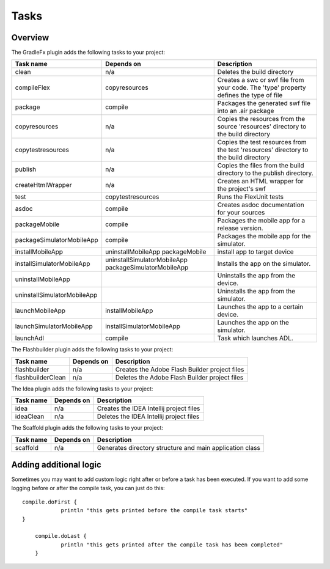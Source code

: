 ==========
Tasks
==========

-------------
Overview
-------------
The GradleFx plugin adds the following tasks to your project:

+-----------------------------+----------------------------------------------------+---------------------------------------------------------------+
| Task name                   | Depends on                                         | Description                                                   |
+=============================+====================================================+===============================================================+
| clean                       | n/a                                                | Deletes the build directory                                   |
|                             |                                                    |                                                               |
+-----------------------------+----------------------------------------------------+---------------------------------------------------------------+
| compileFlex                 | copyresources                                      | Creates a swc or swf file from your code. The 'type' property |
|                             |                                                    | defines the type of file                                      |
+-----------------------------+----------------------------------------------------+---------------------------------------------------------------+
| package                     | compile                                            | Packages the generated swf file into an .air package          |
|                             |                                                    |                                                               |
+-----------------------------+----------------------------------------------------+---------------------------------------------------------------+
| copyresources               | n/a                                                | Copies the resources from the source 'resources' directory    |
|                             |                                                    | to the build directory                                        |
+-----------------------------+----------------------------------------------------+---------------------------------------------------------------+
| copytestresources           | n/a                                                | Copies the test resources from the test 'resources'           |
|                             |                                                    | directory to the build directory                              |
+-----------------------------+----------------------------------------------------+---------------------------------------------------------------+
| publish                     | n/a                                                | Copies the files from the build directory to the publish      |
|                             |                                                    | directory.                                                    |
+-----------------------------+----------------------------------------------------+---------------------------------------------------------------+
| createHtmlWrapper           | n/a                                                | Creates an HTML wrapper for the project's swf                 |
|                             |                                                    |                                                               |
+-----------------------------+----------------------------------------------------+---------------------------------------------------------------+
| test                        | copytestresources                                  | Runs the FlexUnit tests                                       |
|                             |                                                    |                                                               |
+-----------------------------+----------------------------------------------------+---------------------------------------------------------------+
| asdoc                       | compile                                            | Creates asdoc documentation for your sources                  |
|                             |                                                    |                                                               |
+-----------------------------+----------------------------------------------------+---------------------------------------------------------------+
| packageMobile               | compile                                            | Packages the mobile app for a release version.                |
|                             |                                                    |                                                               |
+-----------------------------+----------------------------------------------------+---------------------------------------------------------------+
| packageSimulatorMobileApp   | compile                                            | Packages the mobile app for the simulator.                    |
|                             |                                                    |                                                               |
+-----------------------------+----------------------------------------------------+---------------------------------------------------------------+
| installMobileApp            | uninstallMobileApp                                 | install app to target device                                  |
|                             | packageMobile                                      |                                                               |
+-----------------------------+----------------------------------------------------+---------------------------------------------------------------+
| installSimulatorMobileApp   | uninstallSimulatorMobileApp                        | Installs the app on the simulator.                            |
|                             | packageSimulatorMobileApp                          |                                                               |
+-----------------------------+----------------------------------------------------+---------------------------------------------------------------+
| uninstallMobileApp          |                                                    | Uninstalls the app from the device.                           |
|                             |                                                    |                                                               |
+-----------------------------+----------------------------------------------------+---------------------------------------------------------------+
| uninstallSimulatorMobileApp |                                                    | Uninstalls the app from the simulator.                        |
|                             |                                                    |                                                               |
+-----------------------------+----------------------------------------------------+---------------------------------------------------------------+
| launchMobileApp             | installMobileApp                                   | Launches the app to a certain device.                         |
|                             |                                                    |                                                               |
+-----------------------------+----------------------------------------------------+---------------------------------------------------------------+
| launchSimulatorMobileApp    | installSimulatorMobileApp                          | Launches the app on the simulator.                            |
|                             |                                                    |                                                               |
+-----------------------------+----------------------------------------------------+---------------------------------------------------------------+
| launchAdl                   | compile                                            | Task which launches ADL.                                      |
|                             |                                                    |                                                               |
+-----------------------------+----------------------------------------------------+---------------------------------------------------------------+

The Flashbuilder plugin adds the following tasks to your project:

+-----------------------------+----------------------------------------------------+---------------------------------------------------------------+
| Task name                   | Depends on                                         | Description                                                   |
+=============================+====================================================+===============================================================+
| flashbuilder                | n/a                                                | Creates the Adobe Flash Builder project files                 |
|                             |                                                    |                                                               |
+-----------------------------+----------------------------------------------------+---------------------------------------------------------------+
| flashbuilderClean           | n/a                                                | Deletes the Adobe Flash Builder project files                 |
|                             |                                                    |                                                               |
+-----------------------------+----------------------------------------------------+---------------------------------------------------------------+

The Idea plugin adds the following tasks to your project:

+-----------------------------+----------------------------------------------------+---------------------------------------------------------------+
| Task name                   | Depends on                                         | Description                                                   |
+=============================+====================================================+===============================================================+
| idea                        | n/a                                                | Creates the IDEA Intellij project files                       |
|                             |                                                    |                                                               |
+-----------------------------+----------------------------------------------------+---------------------------------------------------------------+
| ideaClean                   | n/a                                                | Deletes the IDEA Intellij project files                       |
|                             |                                                    |                                                               |
+-----------------------------+----------------------------------------------------+---------------------------------------------------------------+

The Scaffold plugin adds the following tasks to your project:

+-----------------------------+----------------------------------------------------+---------------------------------------------------------------+
| Task name                   | Depends on                                         | Description                                                   |
+=============================+====================================================+===============================================================+
| scaffold                    | n/a                                                | Generates directory structure and main application class      |
|                             |                                                    |                                                               |
+-----------------------------+----------------------------------------------------+---------------------------------------------------------------+

-------------------------
Adding additional logic
-------------------------
Sometimes you may want to add custom logic right after or before a task has been executed. If you want to add some logging before or after the compile task, you can just do this: ::

    compile.doFirst {
		println "this gets printed before the compile task starts"
    }

	compile.doLast {
		println "this gets printed after the compile task has been completed"
	}